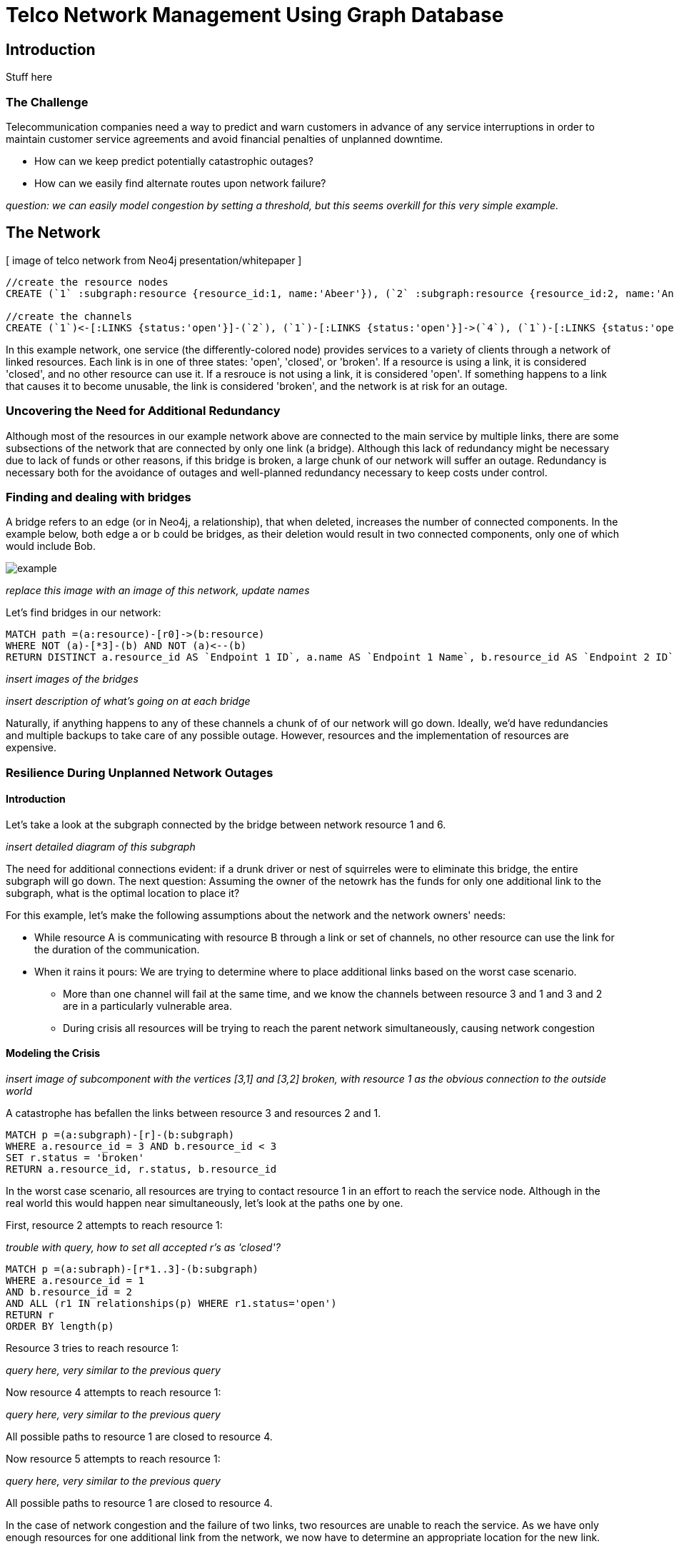 = Telco Network Management Using Graph Database

== Introduction

Stuff here

=== The Challenge

Telecommunication companies need a way to predict and warn customers in advance of any service interruptions in order to maintain customer service agreements and avoid financial penalties of unplanned downtime. 

- How can we keep predict potentially catastrophic outages? 
- How can we easily find alternate routes upon network failure?

_question: we can easily model congestion by setting a threshold, but this seems overkill for this very simple example._

== The Network

[ image of telco network from Neo4j presentation/whitepaper ]

//hide
//setup
[source,cypher]
----
//create the resource nodes
CREATE (`1` :subgraph:resource {resource_id:1, name:'Abeer'}), (`2` :subgraph:resource {resource_id:2, name:'An'}), (`3` :subgraph:resource {resource_id:3, name:'Anastasiya'}), (`4` :subgraph:resource {resource_id:4, name:'Anna'}), (`5` :subgraph:resource {resource_id:5, name:'Asley'}), (`6`:resource {resource_id:6, name:'Aziza'}), (`7`:resource {resource_id:7, name:'Bai'}), (`8`:resource {resource_id:8, name:'Barbra'}), (`9`:resource {resource_id:9, name:'Bart'}), (`10`:resource {resource_id:10, name:'Bill'}), (`11`:resource {resource_id:11, name:'Jacob'}), (`12`:resource {resource_id:12, name:'Bobba'}), (`13`:resource {resource_id:13, name:'Cai'}), (`14` :service {service_id:1, name:'STS'}), (`15`:resource {resource_id:15, name:'Cammy'})

//create the channels
CREATE (`1`)<-[:LINKS {status:'open'}]-(`2`), (`1`)-[:LINKS {status:'open'}]->(`4`), (`1`)-[:LINKS {status:'open'}]->(`3`), (`2`)-[:LINKS {status:'open'}]->(`3`), (`2`)-[:LINKS {status:'open'}]->(`4`), (`3`)-[:LINKS {status:'open'}]->(`5`), (`4`)-[:LINKS {status:'open'}]->(`5`),(`14`)-[:LINKS {status:'open'}]->(`13`),(`14`)-[:LINKS {status:'open'}]->(`8`),(`14`)-[:LINKS {status:'open'}]->(`7`),(`7`)-[:LINKS {status:'open'}]->(`6`),(`8`)-[:LINKS {status:'open'}]->(`9`),(`13`)-[:LINKS {status:'open'}]->(`10`),(`10`)-[:LINKS {status:'open'}]->(`11`),(`10`)-[:LINKS {status:'open'}]->(`12`),(`12`)-[:LINKS {status:'open'}]->(`11`),(`13`)-[:LINKS {status:'open'}]->(`8`), (`7`)-[:LINKS {status:'open'}]->(`8`), (`8`)-[:LINKS {status:'open'}]->(`6`),(`6`)-[:LINKS {status:'open'}]->(`1`),(`15`)-[:LINKS {status:'open'}]->(`9`),(`13`)-[:LINKS {status:'open'}]->(`9`)
----
//graph

In this example network, one service (the differently-colored node) provides services to a variety of clients through a network of linked resources. Each link is in one of three states: 'open', 'closed', or 'broken'. If a resource is using a link, it is considered 'closed', and no other resource can use it. If a resrouce is not using a link, it is considered 'open'. If something happens to a link that causes it to become unusable, the link is considered 'broken', and the network is at risk for an outage.  


=== Uncovering the Need for Additional Redundancy

Although most of the resources in our example network above are connected to the main service by multiple links, there are some subsections of the network that are connected by only one link (a bridge). Although this lack of redundancy might be necessary due to lack of funds or other reasons, if this bridge is broken, a large chunk of our network will suffer an outage. Redundancy is necessary both for the avoidance of outages and well-planned redundancy necessary to keep costs under control. 


=== Finding and dealing with bridges

A bridge refers to an edge (or in Neo4j, a relationship), that when deleted, increases the number of connected components. In the example below, both edge a or b could be bridges, as their deletion would result in two connected components, only one of which would include Bob. 

image::http://i.imgur.com/DvwWxMI.png[example]

_replace this image with an image of this network, update names_

Let's find bridges in our network:

[source,cypher]
----
MATCH path =(a:resource)-[r0]->(b:resource)
WHERE NOT (a)-[*3]-(b) AND NOT (a)<--(b)
RETURN DISTINCT a.resource_id AS `Endpoint 1 ID`, a.name AS `Endpoint 1 Name`, b.resource_id AS `Endpoint 2 ID`, b.name AS `Endpoint 2 Name`, r0
----

_insert images of the bridges_

_insert description of what's going on at each bridge_ 

Naturally, if anything happens to any of these channels a chunk of of our network will go down. Ideally, we'd have redundancies and multiple backups to take care of any possible outage. However, resources and the implementation of resources are expensive. 

=== Resilience During Unplanned Network Outages

==== Introduction

Let's take a look at the subgraph connected by the bridge between network resource 1 and 6. 

_insert detailed diagram of this subgraph_

The need for additional connections evident: if a drunk driver or nest of squirreles were to eliminate this bridge, the entire subgraph will go down. The next question: Assuming the owner of the netowrk has the funds for only one additional link to the subgraph, what is the optimal location to place it? 

For this example, let's make the following assumptions about the network and the network owners' needs:

- While resource A is communicating with resource B through a link or set of channels, no other resource can use the link for the duration of the communication. 
- When it rains it pours: We are trying to determine where to place additional links based on the worst case scenario. 
 * More than one channel will fail at the same time, and we know the channels between resource 3 and 1 and 3 and 2 are in a particularly vulnerable area. 
 * During crisis all resources will be trying to reach the parent network simultaneously, causing network congestion

==== Modeling the Crisis

_insert image of subcomponent with the vertices [3,1] and [3,2] broken, with resource 1 as the obvious connection to the outside world_

A catastrophe has befallen the links between resource 3 and resources 2 and 1.

[source,cypher]
----
MATCH p =(a:subgraph)-[r]-(b:subgraph)
WHERE a.resource_id = 3 AND b.resource_id < 3
SET r.status = 'broken'
RETURN a.resource_id, r.status, b.resource_id
----
//table


In the worst case scenario, all resources are trying to contact resource 1 in an effort to reach the service node. Although in the real world this would happen near simultaneously, let's look at the paths one by one. 

First, resource 2 attempts to reach resource 1: 

_trouble with query, how to set all accepted r's as 'closed'?_

[source,cypher]
----
MATCH p =(a:subraph)-[r*1..3]-(b:subgraph)
WHERE a.resource_id = 1 
AND b.resource_id = 2 
AND ALL (r1 IN relationships(p) WHERE r1.status='open')
RETURN r
ORDER BY length(p)
----
//table

Resource 3 tries to reach resource 1:

_query here, very similar to the previous query_

Now resource 4 attempts to reach resource 1:

_query here, very similar to the previous query_

All possible paths to resource 1 are closed to resource 4.

Now resource 5 attempts to reach resource 1: 

_query here, very similar to the previous query_

All possible paths to resource 1 are closed to resource 4. 

In the case of network congestion and the failure of two links, two resources are unable to reach the service. As we have only enough resources for one additional link from the network, we now have to determine an appropriate location for the new link. 


== Conclusion/Discussion

=== more conclusion copy

conclusion stuff

=== Sub-graph Fault Tolerant Routing

_Subgraph Fault-Tolerant Routing (SFTR)_ is a strategy for planning for the inevitable - resource or connection outage. Sometimes a squirrel builds a nest in part of your network. Although we have to accept that parts of our networks will break, we can also determine which components will be able to reroute and which will have the potential to be catastrophic failures.

L+1 sub-graph routing is a strategy for routing dependable connections in optical networks. In this approach each network is mapped into L distinct sub-graphs resulting from the removal of links (in this example, only one link) from the original network.

A connection from node A to B in this scheme becomes “accepted”–in other words, identified as not potentially catastrophic–only if it is there is a path from A to B in all sub-graphs. Ideally, we would design a network in which there is always a path from A to B given any network failure.

=== Why Neo4j?

The problem of modeling a live Telco network was a good fit for Neo4j’s solution, which uses nodes and relationships to describe assets on the network (switches, routers, cell towers), and the links between them (trunks, fiber optic cables, VPNs). Neo4j places no restrictions on the way the data is structured, or the data that is captured: it can model and represent the new network in a natural way. This extreme flexibility saves a great deal of time, and makes it possible to represent complex data and abstract concepts at the same time, within the same database. This is extremely powerful.

=== Additional things telcos need to worry about that neo4j could help solve

== Actual Use Case: Vivendi SFR

- Second largest communications company in France
- Part of Vivendi Group, partnering with Vodafone

SFR tasked a 10-person project team to find a network management solution, and brought in software consultants from London-based OpenCredo to provide best practice expertise. The team selected the Neo4j graph database to build a proof of concept app that could pinpoint any “single point of failure” across the components of the SFR multi-system network.

== Cypher Appendix

Briefly go over the queries in more detail

=== Setting up the Graph

=== Uncovering the Need for Additional Redundancy

==== Finding Bridges

==== Adding Bridges

=== Resilience During Unplanned Network Outages

==== Removing Links

==== Finding (the best) secondary routes for emergencies

== References

- those two Frederick et al papers
- Neo4j ‘intro slides’ and graph connect presentations
- Neo4j telco white paper
- 'http://en.wikipedia.org/wiki/Samuel_Johnson[Networks, Crowds, and Markets]'
- 'http://jexp.de/blog/2014/03/sampling-a-neo4j-database/[Sampling a Neo4j Database]'


== reasons for broken links (source: STS Telecom):
- squirrels
- drunk people
- drunk people shooting at squirrels
- homeless people lighting a fire that melts housing
- car accidents
- backhoes
- people stealing fiber thinking it's copper
- train derailments
- car accidents
- pole coming down